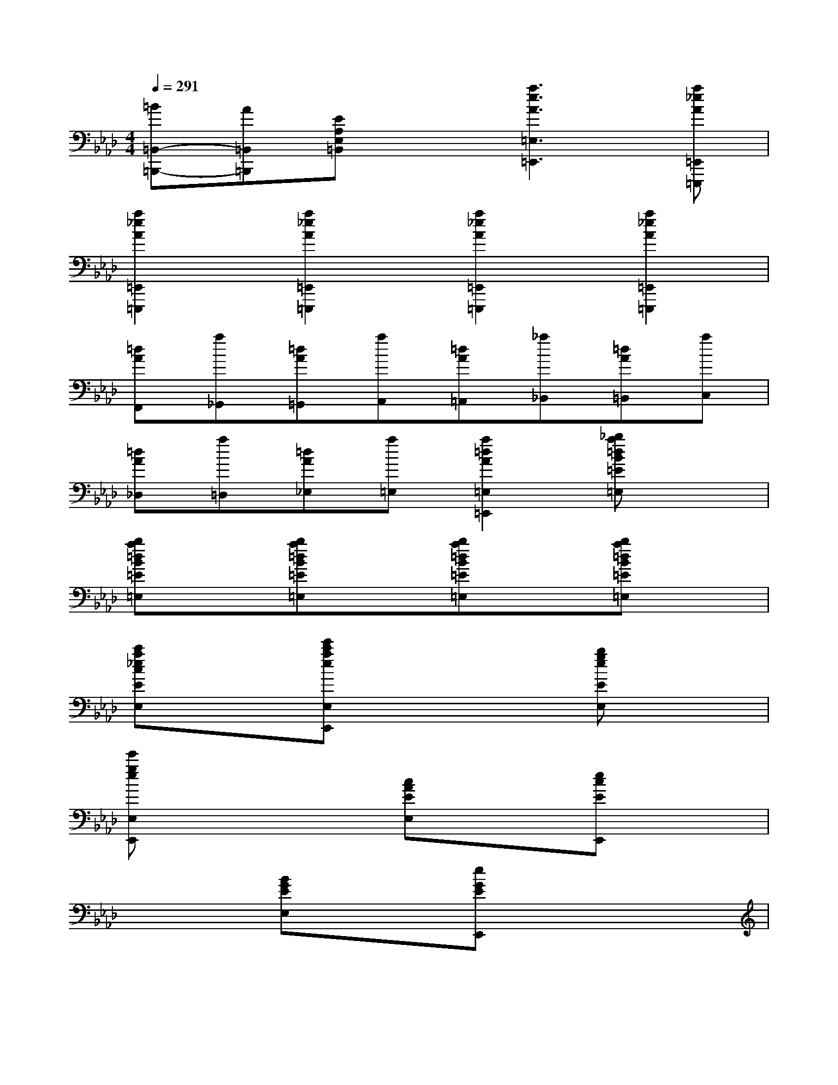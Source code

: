 X:1
T:
M:4/4
L:1/8
Q:1/4=291
K:Ab%4flats
V:1
[=B=B,,-=B,,,-][A=B,,=B,,,][EA,E,=B,,]x[a3e3A3=E,3=E,,3][a_eA=E,,=E,,,]|
[a2_e2A2=E,,2=E,,,2][a2_e2A2=E,,2=E,,,2][a2_e2A2=E,,2=E,,,2][a2_e2A2=E,,2=E,,,2]|
[=dAF,,][a_G,,][=dA=G,,][aA,,][=dA=A,,][_a_B,,][=dA=B,,][aC,]|
[=dA_D,][a=D,][=dA_E,][a=E,][a2=d2A2=E,2=E,,2][_ba=dB=E=E,]x|
[ba=dB=E=E,]x[ba=dB=E=E,]x[ba=dB=E=E,]x[ba=dB=E=E,]x|
[c'a_ecEE,]x[e'c'aeE,E,,]x3[bgeEE,]x|
[e'geE,E,,]x3[cAEE,]x[ecEE,,]x|
x2[BGEE,]x[eGEE,,]x3|
[e3/2-E3/2-A,,3/2][e/2-E/2-][eEC-A,-E,-][eEC-A,-E,-][e2E2C2A,2E,2][a3/2-A3/2-C,3/2][a/2-A/2-]|
[aAE-C-A,-][aAE-C-A,-][a2A2E2C2A,2][g3/2-G3/2-B,,3/2][g/2-G/2-][gGE-_D-G,-][gGE-D-G,-]|
[g2G2E2D2G,2][d'3/2-d3/2-E,,3/2][d'/2-d/2-][d'4d4E4B,4G,4]|
[c'3/2-c3/2-A,,3/2][c'/2-c/2-][c'cE-C-A,-][c'cE-C-A,-][a2A2E2C2A,2][f3/2-F3/2-D,,3/2][f/2-F/2-]|
[fFD-B,-F,-][fFD-B,-F,-][b2B2D2B,2F,2][g3/2-G3/2-E,,3/2][g/2-G/2-][gGB,-G,-E,-][gGB,-G,-E,-]|
[b2B2B,2G,2E,2][e3/2-E3/2-G,,3/2][e/2-E/2-][eED-B,-E,-][c'D-B,-E,-][d'D-B,-E,-][=d'_DB,E,]|
[e'/2-e/2-A,,/2][e'/2-e/2-][e'-e-E,][e'eA,][e'eC][e'-e-A,][e'eE,][a'/2-a/2-C,/2][a'/2-a/2-][a'-a-A,]|
[a'aC][a'aE][a'-a-C][a'aA,][g'/2-g/2-B,,/2][g'/2-g/2-][g'-g-G,][g'gD][g'gE]
